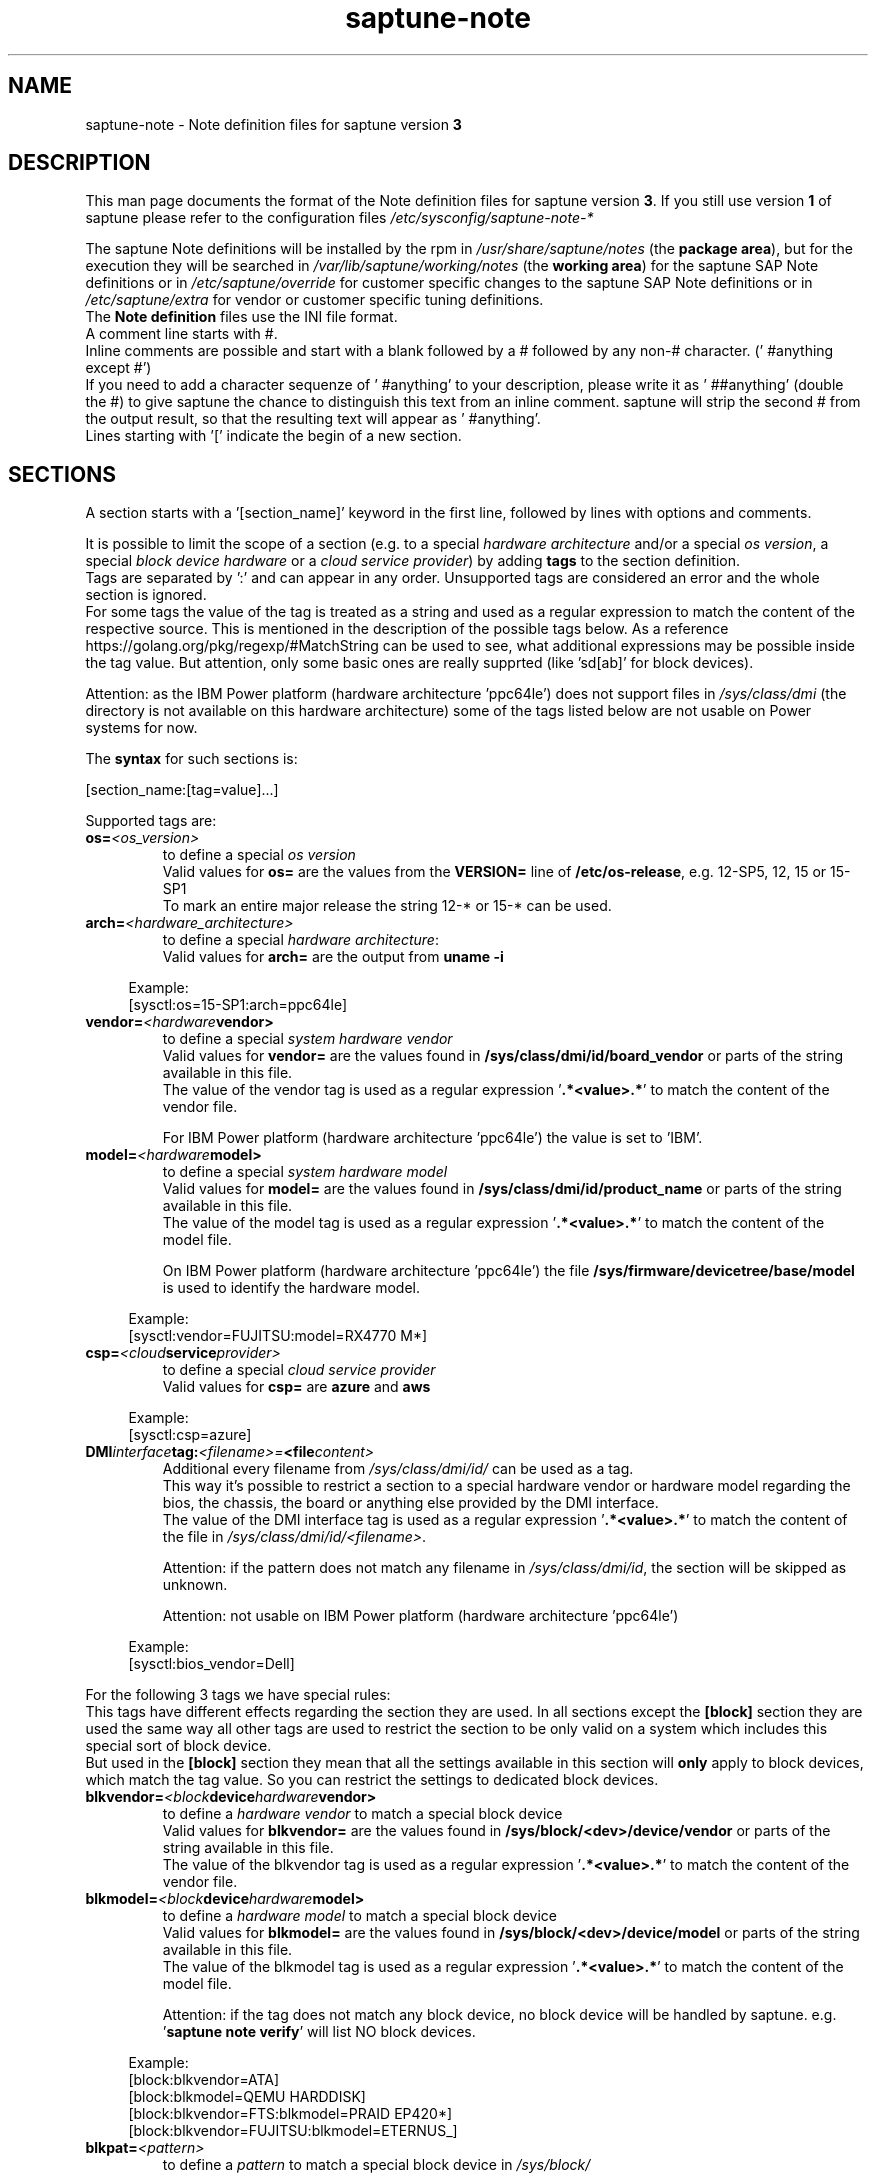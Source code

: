 .\"/* 
.\" * Copyright (c) 2018-2021 SUSE LLC.
.\" * All rights reserved
.\" * Authors: Angela Briel
.\" *
.\" * This program is free software; you can redistribute it and/or
.\" * modify it under the terms of the GNU General Public License
.\" * as published by the Free Software Foundation; either version 2
.\" * of the License, or (at your option) any later version.
.\" *
.\" * This program is distributed in the hope that it will be useful,
.\" * but WITHOUT ANY WARRANTY; without even the implied warranty of
.\" * MERCHANTABILITY or FITNESS FOR A PARTICULAR PURPOSE.  See the
.\" * GNU General Public License for more details.
.\" */
.\" 

.TH "saptune-note" "5" "December 2021" "" "saptune note file format description"
.SH NAME
saptune\-note - Note definition files for saptune version \fB3\fP
.SH DESCRIPTION
This man page documents the format of the Note definition files for saptune version \fB3\fP. If you still use version \fB1\fP of saptune please refer to the configuration files \fI/etc/sysconfig/saptune-note-*\fP

The saptune Note definitions will be installed by the rpm in \fI/usr/share/saptune/notes\fP (the \fBpackage area\fP), but for the execution they will be searched in \fI/var/lib/saptune/working/notes\fP (the \fBworking area\fP) for the saptune SAP Note definitions or in \fI/etc/saptune/override\fP for customer specific changes to the saptune SAP Note definitions or in \fI/etc/saptune/extra\fP for vendor or customer specific tuning definitions.
.br
The \fBNote definition\fP files use the INI file format.
.br
A comment line starts with #.
.br
Inline comments are possible and start with a blank followed by a # followed by any non-# character. (' #anything except #')
.br
If you need to add a character sequenze of ' #anything' to your description, please write it as ' ##anything' (double the #) to give saptune the chance to distinguish this text from an inline comment. saptune will strip the second # from the output result, so that the resulting text will appear as ' #anything'.
.br
Lines starting with '[' indicate the begin of a new section.
.SH SECTIONS
A section starts with a '[section_name]' keyword in the first line, followed by lines with options and comments.

It is possible to limit the scope of a section (e.g. to a special \fIhardware architecture\fP and/or a special \fIos version\fP, a special \fIblock device hardware\fP or a \fIcloud service provider\fP) by adding \fBtags\fP to the section definition.
.br
Tags are separated by ':' and can appear in any order. Unsupported tags are considered an error and the whole section is ignored.
.br
For some tags the value of the tag is treated as a string and used as a regular expression to match the content of the respective source. This is mentioned in the description of the possible tags below. As a reference https://golang.org/pkg/regexp/#MatchString can be used to see, what additional expressions may be possible inside the tag value. But attention, only some basic ones are really supprted (like 'sd[ab]' for block devices).

Attention: as the IBM Power platform (hardware architecture 'ppc64le') does not support files in \fI/sys/class/dmi\fP (the directory is not available on this hardware architecture) some of the tags listed below are not usable on Power systems for now.

The \fBsyntax\fP for such sections is:

[section_name:[tag=value]...]

Supported tags are:
.TP
.BI os= <os_version>
to define a special \fIos version\fP
.br
Valid values for \fBos=\fP are the values from the \fBVERSION=\fP line of \fB/etc/os-release\fP, e.g. 12-SP5, 12, 15 or 15-SP1
.br
To mark an entire major release the string 12-* or 15-* can be used.
.TP
.BI arch= <hardware_architecture>
to define a special \fIhardware architecture\fP:
.br
Valid values for \fBarch=\fP are the output from \fBuname -i\fP

.RS 4
Example:
.br
[sysctl:os=15-SP1:arch=ppc64le]
.RE
.TP
.BI vendor= <hardware vendor>
to define a special \fIsystem hardware vendor\fP
.br
Valid values for \fBvendor=\fP are the values found in \fB/sys/class/dmi/id/board_vendor\fP or parts of the string available in this file.
.br
The value of the vendor tag is used as a regular expression '\fB.*<value>.*\fP' to match the content of the vendor file.

For IBM Power platform (hardware architecture 'ppc64le') the value is set to 'IBM'.

.TP
.BI model= <hardware model>
to define a special \fIsystem hardware model\fP
.br
Valid values for \fBmodel=\fP are the values found in \fB/sys/class/dmi/id/product_name\fP or parts of the string available in this file.
.br
The value of the model tag is used as a regular expression '\fB.*<value>.*\fP' to match the content of the model file.

On IBM Power platform (hardware architecture 'ppc64le') the file \fB/sys/firmware/devicetree/base/model\fP is used to identify the hardware model.

.RS 4
Example:
.br
[sysctl:vendor=FUJITSU:model=RX4770 M*]
.RE
.TP
.BI csp= <cloud service provider>
to define a special \fIcloud service provider\fP
.br
Valid values for \fBcsp=\fP are \fBazure\fP and \fBaws\fP

.RS 4
Example:
.br
[sysctl:csp=azure]
.RE
.TP
.BI DMI interface tag: <filename>= <file content>
.br
Additional every filename from \fI/sys/class/dmi/id/\fP can be used as a tag.
.br
This way it's possible to restrict a section to a special hardware vendor or hardware model regarding the bios, the chassis, the board or anything else provided by the DMI interface.
.br
The value of the DMI interface tag is used as a regular expression '\fB.*<value>.*\fP' to match the content of the file in \fI/sys/class/dmi/id/<filename>\fP.

Attention: if the pattern does not match any filename in \fI/sys/class/dmi/id\fP, the section will be skipped as unknown.

Attention: not usable on IBM Power platform (hardware architecture 'ppc64le')

.RS 4
Example:
.br
[sysctl:bios_vendor=Dell]
.RE

For the following 3 tags we have special rules:
.br
This tags have different effects regarding the section they are used. In all sections except the \fB[block]\fP section they are used the same way all other tags are used to restrict the section to be only valid on a system which includes this special sort of block device.
.br
But used in the \fB[block]\fP section they mean that all the settings available in this section will \fBonly\fP apply to block devices, which match the tag value. So you can restrict the settings to dedicated block devices.
.TP
.BI blkvendor= <block device hardware vendor>
to define a \fIhardware vendor\fP to match a special block device
.br
Valid values for \fBblkvendor=\fP are the values found in \fB/sys/block/<dev>/device/vendor\fP or parts of the string available in this file.
.br
The value of the blkvendor tag is used as a regular expression '\fB.*<value>.*\fP' to match the content of the vendor file.
.TP
.BI blkmodel= <block device hardware model>
to define a \fIhardware model\fP to match a special block device
.br
Valid values for \fBblkmodel=\fP are the values found in \fB/sys/block/<dev>/device/model\fP or parts of the string available in this file.
.br
The value of the blkmodel tag is used as a regular expression '\fB.*<value>.*\fP' to match the content of the model file.

Attention: if the tag does not match any block device, no block device will be handled by saptune. e.g. '\fBsaptune note verify\fP' will list NO block devices.

.RS 4
Example:
.br
[block:blkvendor=ATA]
.br
[block:blkmodel=QEMU HARDDISK]
.br
[block:blkvendor=FTS:blkmodel=PRAID EP420*]
.br
[block:blkvendor=FUJITSU:blkmodel=ETERNUS_]
.RE
.TP
.BI blkpat= <pattern>
to define a \fIpattern\fP to match a special block device in \fI/sys/block/\fP

Attention: if the pattern does not match any block device, no block device will be handled by saptune. e.g. '\fBsaptune note verify\fP' will list NO block device. There will be NO Warning or Error message logged in such a case.

.RS 4
example:
.br
[block:blkpat=nvme] to match all \fI/sys/block/nvme.*\fP block devices
.br
[block:blkpat=sd[ab]] to match \fI/sys/block/sda\fP and \fI/sys/block/sdb\fP
.RE


For processing a section the following rules apply:
.IP \[bu]
Only sections that match the system are processed. Sections without a tag are always used.
.IP \[bu]
The order of the section within the file matter. Eache section and each line in a section gets processed from top to down.
.RE

The rules apply for shipped Note definition files as well as for customer defined Note definition files. Tagged sections can be used in override files.

\fBATTENTION:\fP To be clear - if there are more sections with the \fBsame\fP \fIsection_name\fP containing the \fBsame\fP \fIparameters\fP with \fBdifferent\fP \fIvalues\fP, the last valid section will win.

So it's all about \fBorder\fP.

The following section definitions are available and used in the saptune SAP Note definition files. Each of these sections can be used in a vendor or customer specific Note definition file placed in \fI/etc/saptune/extra\fP.

List of supported sections:
.br
version, block, cpu, filesystem, grub, limits, login, mem, pagecache, reminder, rpm, service, sysctl, sys, vm

See detailed description below:
\" section version - Mandatory
.SH "[version]"
This section is a mandatory section and is used to display version, description and last change date of the underlying Note during saptune action 'list'.

Old Syntax: \fBATTENTION: deprecated\fP
.br
.nf
.B # <prefix>NOTE=<noteId> CATEGORY=<category> VERSION=<versionNo> DATE=<release date of used note and related values> NAME="<description of the note>"
.fi

Example:
.br
# VIP-NOTE=vip1 CATEGORY=VIP VERSION=5 DATE=16.04.2019 NAME="VIP: this is VIP Note 1, which contains Very Important Parameters"

All fields are separated by spaces. But please do not use spaces around the equal operator (=) of the fields. And please do not change the order of the fields.

The <noteId> must be a text string without spaces, which will be used as the unique identifier of this Note definition. It will be displayed during the action 'saptune note list' and used for all other actions, where the NoteID is needed as parameter.

The CATEGORY is for future use. So we do not have defined CATEGORIES at the moment. It must be a text string without spaces.

VERSION is a number that should indicate how many changes are done for this Note definition in the past. Allowed are digits, upper-case and lower-case letters, dots, underscores, minus and plus signs.

DATE is the date of the last changes.

NAME is the description of the Note, which will be displayed during the action 'saptune note list'
.br
Attention: The note description from the field NAME must be placed in double quotes even if there are no spaces used inside the description.

\fBATTENTION:\fP The old syntax for the version section is deprecated. A Warning message will point to the affected Note definition file. Customer specific Note definition files need to be adapted to the new syntax by the admin.

Only in the Solution definition files the old syntax is still valid. This may change with a next saptune version.

New Syntax:
.br
.nf
.B
VERSION=<versionNo>
.br
DATE=<release date of used note and related values>
.br
NAME="<description of the note>"
.br
REFERENCES="<list of URLs containing information regarding the Note separated by blank>

Example:
.br
VERSION=5
.br
DATE=16.04.2019
.br
DESCRIPTION=VIP: this is VIP Note 1, which contains Very Important Parameters
.br
REFERENCES=https://inter.net.addr.com/path/Note_Info http://inter.net.addr.com/another_path/A_second_Note_Info

The entries are treated as 'Key Value' pairs. The equal operator (=) is mandatory, but can be used with spaces around. The entries can be placed in any order inside the version section.

We skipped the fields 'CATEGORY' and '<noteId>' from the old syntax because these values are not in use. The '<noteId>' was always taken from the filename of the Note definition file and we stay with this behaviour for now.

\"The <noteId> must be a text string without spaces, which will be used as the unique identifier of this Note definition. It will be displayed during the action 'saptune note list' and used for all other actions, where the NoteID is needed as parameter.

VERSION is a number that should indicate how many changes are done for this Note definition in the past. Allowed are digits, upper-case and lower-case letters, dots, underscores, minus and plus signs.

DATE is the date of the last changes.

DESCRIPTION is the description of the Note, which will be displayed during the action 'saptune note list'.

REFERENCES is a list of URLs separated by blank, which contain additional information about the Note definition and the content. If you need to use a 'blank' inside the URL definition please mask it as '%20'.
\" section block
.SH "[block]"
The settings of the "[block]" section will be set on \fBall\fP block devices found in \fI/sys/block\fP, which are considered as \fBvalid\fP.

.RE
The following rules apply for \fBvalid\fP devices:
.IP \[bu]
all multipath devices (dm-*, if mpath-, but not LVM- or other dm-)
.IP \[bu]
all physical disks (indicated by device/type=0 or names like nvme*, vd*)
.br
\fBexcept\fP they are part of a device mapper construct (like mpath-).
.RE

The section "[block]" can contain the following options:
.TP
.BI IO_SCHEDULER= STRING
The default I/O scheduler for single-queued block layer devices offers satisfactory performance for wide range of I/O task, however choosing an alternative scheduler may potentially yield better latency characteristics and throughput.
"noop" is an alternative scheduler, in comparison to other schedulers it may offer more consistent performance, lower computation overhead, and potentially higher throughput.
For most SAP environments (RAID, storage arrays, virtualizaton) 'noop' is the better choice.
.br
With the new introduced multi-queue scheduler for block layer devices the recommended I/O scheduler is 'none' as an equivalent to 'noop' for single-queued block layer devices.

So IO_SCHEDULER can now contain a comma separated list of possible schedulers, which are checked from left to right. The first one which is available in \fI/sys/block/<device>/queue/scheduler\fP will be used as new scheduler setting for the respective block device.
.br
The selection per device is logged.
.br
When set, \fBall\fP block devices on the system will be switched to one of the chosen schedulers.
.br
Valid values can be found in \fI/sys/block/<device>/queue/scheduler\fP.
.TP
.BI NRREQ= INT
IO nr_requests specifies the maximum number of read and write requests that can be queued at one time. The default value is 128, which means that 128 read requests and 128 write requests can be queued before the next process to request a read or write is put to sleep.
.br
When set, the number of requests for \fBall\fP block devices on the system will be switched to the chosen value
.TP
.BI READ_AHEAD_KB= INT
disk readahead (queue/read_ahead_kb) defines the maximum number of kilobytes that the operating system may read ahead during a sequential read operation. As a result, the likely-needed information is already present within the kernel page cache for the next sequential read, which improves read I/O performance.
Device mappers often benefit from a high read_ahead_kb value.
Increasing the read_ahead_kb value might improve performance in environments where sequential reading of large files takes place.
.br
When set, the value of read_ahead_kb for \fBall\fP block devices on the system will be switched to the chosen value
.TP
.BI MAX_SECTORS_KB= INT
disk max_sectors_kb (queue/max_sectors_kb) defines the maximum number of kilobytes that the block layer will allow for a filesystem request. Must be smaller than or equal to the maximum size allowed by the hardware (queue/max_hw_sectors_kb).
.br
When set, the value of max_sectors_kb for \fBall\fP block devices on the system will be switched to the chosen value.
.br
If the value is higher than 'max_hw_sectors_kb' it will be limited to 'max_hw_sectors_kb' and a footnote is displayed.
\" section cpu
.SH "[cpu]"
The section "[cpu]" manipulates files in \fI/sys/devices/system/cpu/cpu*\fP.
.br
This section can only contain the following options:
.TP
.BI energy_perf_bias= STRING
Energy Performance Bias EPB (applies to Intel-based systems only)
.br
supported values are: \fBperformance\fP (0), \fBnormal\fP (6) and \fBpowersave\fP (15)
.br
The command 'cpupower set -b <value>' is used to set the value, if the system supports Intel's performance bias setting.
See cpupower(1) and cpupower-set(1) for more information.
.br
If system does not support Intel's performance bias setting - '\fBall:none\fP' is used in the column '\fIActual\fP' of the verify table and the \fIfootnote\fP '[1] setting is not supported by the system' is displayed.

When set as 'energy_perf_bias=<performance|normal|powersave> in the Note definition file, the value will be set for \fBall\fP available CPUs.
.br
The command '\fBcpupower -c all set -b <value>\fP' or '\fBcpupower -c <cpu> set -b <value>\fP' is used to set the value.
.TP
.BI governor= STRING
CPU Frequency/Voltage scaling (applies to Intel-based systems only)
.br
The clock frequency and voltage of modern CPUs can scale, in order to save energy when there's less work to be done. However HANA as a high-performance database benefits from high CPU frequencies.
.br
supported values are: \fBperformance\fP (0), \fBnormal\fP (6) and \fBpowersave\fP (15)
.br
The command 'cpupower frequency-set -g <value>' is used to set the value, if the value is a supported governor listed in \fI/sys/devices/system/cpu/cpu*/cpufreq/scaling_governor\fP'
See cpupower(1) and cpupower-frequency-set(1) for more information.
.br
If the governor settings of all available CPUs are equal, '\fBall:<governor>\fP' is used in the column '\fIActual\fP' of the verify table. If not, each CPU with its assigned governor is listed (e.g. cpu1:powersave cpu2:powersave cpu3:powersave cpu4:powersave cpu5:powersave cpu6:powersave cpu7:powersave cpu0:performance)

When set as 'governor=<performance|powersave> in the Note definition file, the value will be set for \fBall\fP available CPUs.
.br
The command '\fBcpupower -c all frequency-set -g <value>\fP' or '\fBcpupower -c <cpu> frequency-set -g <value>\fP' is used to set the value.
.TP
.BI force_latency= STRING
force latency - configure C-States for lower latency (applies to Intel-based systems only)
.br
Input is a string, which is internally treated as a decimal (not a hexadecimal) integer number representing a maximum response time in microseconds.
.br
It is used to establish a latency upper limit by limiting the use of C-States (CPU idle or CPU latency states) to only those with an exit latency smaller than the value set here. That means only those states that require less than the requested number of microseconds to wake up are enabled, all the other C-States are disabled.
.br
The files \fI/sys/devices/system/cpu/cpu*/cpuidle/state*/latency\fP and \fI/sys/devices/system/cpu/cpu*/cpuidle/state*/disable\fP are used to limit the C-States.

If system does not support force latency settings - '\fBall:none\fP' is used in the column '\fIActual\fP' of the verify table and the \fIfootnote\fP '[1] setting is not supported by the system' is displayed.

When set in the Note definition file for all available CPUs all CPU latency states with a value read from \fI/sys/devices/system/cpu/cpu*/cpuidle/state*/latency\fP \fB>=\fP (higher than) the value from the Note definition file are disabled by writing '\fB1\fP' to \fI/sys/devices/system/cpu/cpu*/cpuidle/state*/disable\fP

ATTENTION: not idling *at all* increases power consumption significantly and reduces the life span of the machine because of wear and tear. So do not use a too strict latency setting. For SAP HANA workloads a value of '\fB70\fP' microseconds (as a "light sleep") seems to be sufficient. And the impact on power consumption and life of the CPUs is less severe. But don't forget: The deeper the idle state, the larger is the exit latency.
\" section filesysten
.SH "[filesystem]"
The section "[filesystem]" is checking filesystem mount options.
.br
The values from the Note definition files are only checked against \fI/proc/mounts\fP and \fI/etc/fstab\fP. Changing the filesystem mount options is not supported by saptune.

This section can only contain the following parameter:
.TP
.BI xfs_options= STRING
.br
where STRING is a list of valid mount options separated by '\fB,\fP'
.br
A prefix '-' for the option indicates, that the option should NOT be available on any 'xfs' filesystem. A prefix '+' or no prefix for the option indicates, that the option should be available on any 'xfs' filesystem.

For the check first the \fBmounted\fP filesystems of the requested filesystem type (for now only 'xfs') will be read from \fI/proc/mounts\fP and separated in a list with mount points containing the option and another list with mount points NOT containing the option.
.br
Then the defined filesystems of the requested filesystem type (for now only 'xfs') will be read from \fI/etc/fstab\fP, skipping the already mounted mount points and split the remaining entries in a list with mount points containing the option and another list with mount points NOT containing the option.
.br
At least combine the lists from proc and fstab to get one list of mount points containing the option and another list with mount points NOT containing the option.

To decide, if a mount point contains the option or not, we use a simple string comparison between the value from the Note definition file and the option available on the system.
.br
\fBThis can lead to a not-compliant result even everything is in order!
.br
Because default options might not appear in the output of /proc/mounts, they are not found even if they are set internally. Also the content of the the 'defaults' entry of not-mounted filesystem is opaque.
.br
Keep this in mind when crafting overrides or extra Notes!\fP
\" section grub
.SH "[grub]"
The section "[grub]" is checking kernel command line settings for grub.
The values from the Note definition files are only checked against \fI/proc/cmdline\fP. Changing the grub configuration is not supported by saptune.

Some of these values are set by 'alternative' settings by saptune during runtime, so changing the grub configuration is possible but not needed.

This section can contain options like:
.TP
\fBintel_idle.max_cstate=1\fP and \fBprocessor.max_cstate=1\fP
Configure C-States for lower latency in Linux (applies to Intel-based systems only) - see force_latency in section [cpu] as 'alternative' settings
.TP
.BI numa_balancing=disable
Turn off autoNUMA balancing - see kernel.numa_balancing in section [sysctl] as 'alternative' settings
.TP
.BI transparent_hugepage=never
Disable transparent hugepages - see THP in section [vm] as 'alternative' settings
\" section limits
.SH "[limits]"
The section "[limits]" is dealing with ulimit settings for user login sessions in the pam_limits module. The settings will \fBNOT\fP be done in the central limits file \fI/etc/security/limits.conf\fP. Instead there will be a \fBdrop-in file\fP in \fI/etc/security/limits.d\fP for each domain-item-type combination used in the Note definition file.

The drop-in file name syntax will be:
.br
saptune-<domain>-<item>-<type>.conf

For more information and a description of the syntax and the needed fields please look at limits.conf(5).

This section has to contain the following option:
.TP
.BI LIMITS= STRING
.br
where STRING is a list of valid limit definitions separated by '\fB,\fP'
.br
a valid limit definition contains the fields 'domain item type value' separated by one space
.br
For more information about the syntax of valid limit definitions please refer to limits.conf(5) or the comment section of \fI/etc/security/limits.conf\fP.
.br
Note: The "@" sign in front of the domain name matches a group.

To leave \fBall\fP limits definitions of a Note definition file 'untouched' in the system, leave the \fBLIMITS\fP string in the \fBoverride file\fP of the Note definition file empty

To leave only \fBsome\fP of the limits definitions of a Note definition file 'untouched' in the system, remove these limits definitions from the \fBLIMITS\fP string in the \fBoverride file\fP of the Note definition file.
\" section login
.SH "[login]"
The section "[login]" manipulates the behaviour of the systemd login manager.
.br
This section can \fBonly\fP contain the following option:
.TP
.BI UserTasksMax= STRING
This option is only available on SLE12. In SLE15 the limit is removed from the systemd login manager and therefore the setting is no longer supported by saptune.

This option configures a parameter of the systemd login manager. It sets the maximum number of OS tasks each user may run concurrently. The behaviour of the systemd login manager was changed starting SLES12SP2 to prevent fork bomb attacks.

Recommended value is '\fBinfinity\fP'.

If set, the drop-in file \fI/etc/systemd/logind.conf.d/saptune-UserTasksMax.conf\fP is created and for all currently logged in users the maximum number of OS tasks each user may run concurrently is changed using the command '\fBsystemctl --runtime set-property user-<uid>.slice TasksMax=<value>\fP'.
.br
After creating the drop-in file the \fIsystemd-logind.service\fP will be reloaded.

ATTENTION: With this setting your system is vulnerable to fork bomb attacks
\" section mem
.SH "[mem]"
The section "[mem]" manipulates the size of TMPFS (\fI/dev/shm\fP).

With the STD implementation, the SAP Extended Memory is no longer stored in the TMPFS (under /dev/shm). However, the TMPFS is required by the Virtual Machine Container (VMC). For this reason, we still recommend the same configuration of the TMPFS:
.br
75% (RAM + Swap) is still recommended as the size.
.br
This section can contain the following options:
.TP
.BI ShmFileSystemSizeMB= INT
Use ShmFileSystemSizeMB to set an absolute value for your TMPFS.
.br
If ShmFileSystemSizeMB is set to a value > 0, the setting for VSZ_TMPFS_PERCENT will be ignored and the size will NOT be calculated.
.br
If ShmFileSystemSizeMB is set to '\fB0\fP' the size will be calculated using VSZ_TMPFS_PERCENT
.TP
.BI VSZ_TMPFS_PERCENT= INT
Size of tmpfs mounted on \fI/dev/shm\fP in percent of the virtual memory.
.br
Depending on the size of the virtual memory (physical+swap) the value is calculated by (RAM + SWAP) * VSZ_TMPFS_PERCENT/100
.br
If VSZ_TMPFS_PERCENT is set to '\fB0\fP', the value is calculated by (RAM + SWAP) * 75/100, as the default is 75.

As this parameter is only used to calculate the value of \fIShmFileSystemSizeMB\fP it will not be checked and compared during the saptune operation 'verify'. A footnote is pointing this out.
\" section pagecache
.SH "[pagecache]"
The section "[pagecache]" is dealing with the pagecache limit feature as described in SAP Note 1557506, which is only available on SLE12.

ATTENTION: The pagecache limit Note will \fBNOT\fP be part of any solution definition by default. As it is essential to configure this feature really carefully, you need to customize the Note definition file first to enable the feature and then you can apply the note settings manually. After that, the settings will be applied automatically during each startup of the system.
.br
This section can contain the following options:
.TP
.BI ENABLE_PAGECACHE_LIMIT= yesno
This defines whether pagecache limit feature should be enabled or not. It is a yesno value. By default it is set to \fBno\fP
.br
Consider to enable pagecache limit feature if your SAP workloads cause frequent and excessive swapping activities.
It is recommended to leave pagecache limit disabled if the system has low or no swap space.
.TP
.BI vm.pagecache_limit_ignore_dirty= INT
Whether or not to ignore dirty memory when enforcing the pagecache limit.
.br
If set to 0, dirty memory will be freed (written onto disk) when enforcing the pagecache limit.
.br
If set to 1 (default), dirty memory will not be freed when enforcing the pagecache limit.
.br
If set to 2 - a middle ground, some dirty memory will be freed when enforcing the limit.
.TP
.BI OVERRIDE_PAGECACHE_LIMIT_MB= INT
When pagecache limit feature is enabled, the limit value is usually automatically calculated using the 'HANA formula', which means 2% of system memory is used as pagecache limit.
.br
However, the value can be overridden if you set this parameter to the desired limit value.
.br
To remove the override, set the parameter to empty string.
\" section reminder
.SH "[reminder]"
The section "[reminder]" contains important information and all settings of a SAP Note, which can not set by saptune. 

This section is displayed at the end of the saptune options 'verify', 'simulate' and 'apply'. It will be highlighted with red color to get the attention of the customer.

Sometimes this section may include lines with parameter settings commented out as the SAP Note only contains rough estimations as the settings are highly customer environment and workload dependend. Please be aware that these parameter settings can't be activated by an override file. If you need to set such parameters you need to create a 'custom' note containing these settings by using 'saptune note create'
\" section rpm
.SH "[rpm]"
The section "[rpm]" is checking rpm versions on the system.
The values from the Note definition files are only checked against the installed rpm versions on the system. No other action is supported.
.br
Package dependencies - if needed - are handled by the saptune package installation.

With the availability of tagged sections, we support 2 different types of rpm line syntax. The first one - our \fBOld\fP Syntax - only for compatibility reasons. The second one - our \fBNew\fP Syntax - is our preferred syntax in combination with tagged rpm sections.

\fBOld\fP Syntax:
.br
<rpm package name> <SLE Version> <rpm package version>
.br
this syntax is mainly used for compatibility reasons and when using a 'non-tagged' rpm section.
.br
Add one line for each SLE version a package should be checked for, even if the package version is the same.
.br
The SLE version has to be noted in the same format as the '\fBVERSION=\fP' entry in \fI/etc/os-release\fP.

To address all SLE versions and service packs the keyword '\fBall\fP' can be used instead of a dedicated SLE version.

e.g
.br
systemd 12-SP2 228-142.1
.br
sapinit-systemd-compat 12 1.0-2.1
.br
sapinit-systemd-compat 12-SP1 1.0-2.1
.br
util-linux 12-SP1 2.25-22.1
.br
bzip2 all 1.0.8

Only the lines where the SLE version is matching the running system OS are checked and displayed during the 'verify' and 'simulate' option.
.br
That means, if there is no matching SLE version for the running OS no rpm entries are listed during the 'verify' and 'simulate' operation.

\fBNew\fP Syntax:
.br
<rpm package name> <rpm package version>
.br
this syntax is the preferred syntax when using a 'tagged' rpm section, where the targeted operating system and/or system architecture is defined by using the tags \fBos=\fP and/or \fBarch=\fP
.br
Add one line for each package and package version to be checked.

e.g
.br
systemd 228-142.1
.br
util-linux 2.25-22.1

Only the lines where the tags of the section match the running system OS and/or the system architecture are checked and displayed during the 'verify' and 'simulate' option.
.br
That means, if there is no matching SLE version for the running OS and/or no matching system architecture in the tags of the rpm section no rpm entries are listed during the 'verify' and 'simulate' operation.


\" section service
.SH "[service]"
The section "[service]" is dealing with starting, enabling, disabling and stopping services controlled by systemd.
.br
The syntax for the entries are:
.TP
.BI <servicename>= STRING
.br
where STRING is a list of valid values separated by '\fB,\fP', which are checked from left to right. The first entry of the pair 'start'/'stop' or 'enable'/'disable' will be used as new settings for the service.
.br
Valid services are those listed by the command '\fIsystemctl list-unit-files\fP'.
.br
Valid values are '\fBstart\fP' or '\fBstop\fP', '\fBenable\fP' or '\fBdisable\fP'.
.TP
.BI Exceptions\ and\ Warnings:
For the service \fBuuidd.socket\fP only '\fBstart\fP' is a valid value, because the uuidd.socket service is essential for a working SAP environment.

Concerning \fBsysstat.service\fP please be in mind: A running sysstat service can effect the system performance. But if there are real performance trouble with the SAP system, SAP service normally orders the sysstat reports collected in /var/log/sa.
.br
See sar(1), sa2(8), sa1(8) for more information

If a service is enabled or disabled by default or admin choice, saptune will NOT disable or enable this service, if only '\fBstart\fP' or '\fBstop\fP' is used. In this case it will only start/stop the service. If such a service is started by systemd during a system reboot \fBafter\fP the start of saptune.service it will be possible that a service is stopped/running even if it was started/stopped by saptune. To change this, the service can be additional enabled or disabled by using '\fBenable\fP' or '\fBdisable\fP' in the Note definition file.
\" section sysctl
.SH "[sysctl]"
The section "[sysctl]" can be used to modify kernel parameters. The parameters available are those listed under /proc/sys/.
.br
Please write the section keyword '[sysctl]' in the first line and add the desired tunables in 'sysctl.conf' syntax.
.TP
.BI sysctl.parameter= VALUE

There will be a detection of conflicting (system) sysctl entries.
.br
When parsing the section '[sysctl]' in the Note definition file saptune additional collects all defined sysctl settings (parameter and value) availabel in "/etc/sysctl.conf", "/run/sysctl.d/", "/etc/sysctl.d/", "/usr/local/lib/sysctl.d/", "/usr/lib/sysctl.d/", "/lib/sysctl.d/", "/boot/" (list retrieved from the comment in /etc/sysctl.conf and man page sysctl.conf(5)). When this file list contains a directory (like /etc/sysctl.d/) the files located in this directory are read too.
.br
saptune will now check, if the parameters from the section '[sysctl]' in the Note definition file are additional defined in one or more of the (system) sysctl config files. If yes, a warning is displayed and logged and a footnote will be prepared for the 'saptune verify' output. The info shown is the filename, where the parameter is additionally defined with it's value in brackets.

Hint: At the moment links are not recognized. So the linked files will be added both in the file list.

\" section sys
.SH "[sys]"
The section "[sys]" can be used to modify parameters available under /sys/, if the related file is writable.
.br
The syntax for the sys.parameters is following the 'sysctl.conf' syntax. So it's the absolute filename without the prefixed /sys/ and all remaining '/' exchanged by '.'
.br
e.g. \fI/sys/module/watchdog/parameters/open_timeout\fP should be written as \fBmodule.watchdog.parameters.open_timeout\fP
.TP
.BI sys.parameter= VALUE
.br
ATTENTION: saptune is NOT validating the value before trying to apply.
\" section vm
.SH "[vm]"
The section "[vm]" manipulates \fI/sys/kernel/mm\fP switches.
.br
This section can to contain the following options:
.TP
.BI THP= STRING
This option disables transparent hugepages by changing \fI/sys/kernel/mm/transparent_hugepage/enabled\fP
.br
Possible values are '\fBnever\fP' to disable and '\fBalways\fP' to enable.
.TP
.BI KSM= INT
Kernel Samepage Merging (KSM). KSM allows for an application to register with the kernel so as to have its memory pages merged with other processes that also register to have their pages merged. For KVM the KSM mechanism allows for guest virtual machines to share pages with each other. In today's environment where many of the guest operating systems like XEN, KVM are similar and are running on same host machine, this can result in significant memory savings, the default value is set to 0.

.SH FILES
\fI/usr/share/saptune/notes\fP
.RS 4
here you can find examples how to set the 'parameter value' pairs of the available sections.
.br
But please do not change the files located here. You will lose all your changes during a saptune package update. Use an override or extra file for your changes as described in saptune_v2(8).
.RE

.SH "SEE ALSO"
.LP
saptune-migrate(7) saptune(8)

.SH AUTHOR
.NF
Soeren Schmidt <soeren.schmidt@suse.com>, Angela Briel <abriel@suse.com>

